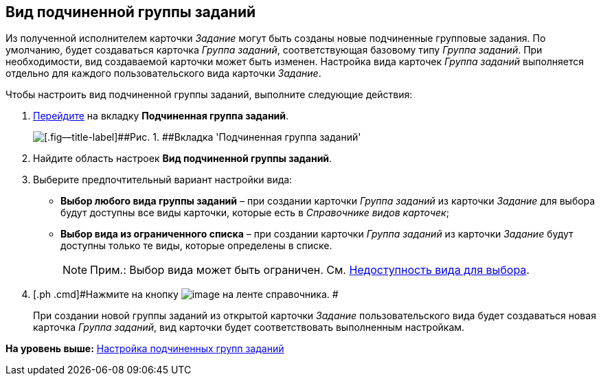 [[ariaid-title1]]
== Вид подчиненной группы заданий

Из полученной исполнителем карточки [.keyword .parmname]_Задание_ могут быть созданы новые подчиненные групповые задания. По умолчанию, будет создаваться карточка [.keyword .parmname]_Группа заданий_, соответствующая базовому типу [.keyword .parmname]_Группа заданий_. При необходимости, вид создаваемой карточки может быть изменен. Настройка вида карточек [.keyword .parmname]_Группа заданий_ выполняется отдельно для каждого пользовательского вида карточки [.keyword .parmname]_Задание_.

Чтобы настроить вид подчиненной группы заданий, выполните следующие действия:

[[task_lq2_ykg_lm__steps_nqs_qlg_lm]]
. [.ph .cmd]#xref:cSub_Interface_Task.adoc[Перейдите] на вкладку [.keyword]*Подчиненная группа заданий*.#
+
image::images/cSub_Task_ChildGroupTask.png[[.fig--title-label]##Рис. 1. ##Вкладка 'Подчиненная группа заданий']
. [.ph .cmd]#Найдите область настроек [.keyword]*Вид подчиненной группы заданий*.#
. [.ph .cmd]#Выберите предпочтительный вариант настройки вида:#
* [.keyword]*Выбор любого вида группы заданий* – при создании карточки [.dfn .term]_Группа заданий_ из карточки [.dfn .term]_Задание_ для выбора будут доступны все виды карточки, которые есть в [.dfn .term]_Справочнике видов карточек_;
* [.keyword]*Выбор вида из ограниченного списка* – при создании карточки [.dfn .term]_Группа заданий_ из карточки [.dfn .term]_Задание_ будут доступны только те виды, которые определены в списке.
+
[NOTE]
====
[.note__title]#Прим.:# Выбор вида может быть ограничен. См. xref:cSub_Common_Hide_subtype.adoc[Недоступность вида для выбора].
====
. [.ph .cmd]#Нажмите на кнопку image:images/Buttons/cSub_Save.png[image] на ленте справочника. #
+
При создании новой группы заданий из открытой карточки [.keyword .parmname]_Задание_ пользовательского вида будет создаваться новая карточка [.keyword .parmname]_Группа заданий_, вид карточки будет соответствовать выполненным настройкам.

*На уровень выше:* xref:../pages/cSub_Task_ChildGroupTask.adoc[Настройка подчиненных групп заданий]

